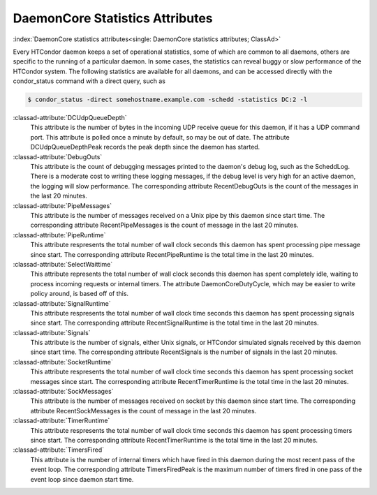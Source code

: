 DaemonCore Statistics Attributes
================================

:index:`DaemonCore statistics attributes<single: DaemonCore statistics attributes; ClassAd>`

Every HTCondor daemon keeps a set of operational statistics, some of
which are common to all daemons, others are specific to the running of a
particular daemon. In some cases, the statistics can reveal buggy or
slow performance of the HTCondor system. The following statistics are
available for all daemons, and can be accessed directly with the
condor_status command with a direct query, such as

.. code-block:: console

    $ condor_status -direct somehostname.example.com -schedd -statistics DC:2 -l


:classad-attribute:`DCUdpQueueDepth`
    This attribute is the number of bytes in the incoming UDP receive
    queue for this daemon, if it has a UDP command port. This attribute
    is polled once a minute by default, so may be out of date. The
    attribute DCUdpQueueDepthPeak records the peak depth since the
    daemon has started.

:classad-attribute:`DebugOuts`
    This attribute is the count of debugging messages printed to the
    daemon's debug log, such as the ScheddLog. There is a moderate cost
    to writing these logging messages, if the debug level is very high
    for an active daemon, the logging will slow performance. The
    corresponding attribute RecentDebugOuts is the count of the messages
    in the last 20 minutes.

:classad-attribute:`PipeMessages`
    This attribute is the number of messages received on a Unix pipe by
    this daemon since start time. The corresponding attribute
    RecentPipeMessages is the count of message in the last 20 minutes.

:classad-attribute:`PipeRuntime`
    This attribute respresents the total number of wall clock seconds
    this daemon has spent processing pipe message since start. The
    corresponding attribute RecentPipeRuntime is the total time in the
    last 20 minutes.

:classad-attribute:`SelectWaittime`
    This attribute represents the total number of wall clock seconds
    this daemon has spent completely idle, waiting to process incoming
    requests or internal timers. The attribute DaemonCoreDutyCycle,
    which may be easier to write policy around, is based off of this.

:classad-attribute:`SignalRuntime`
    This attribute respresents the total number of wall clock time
    seconds this daemon has spent processing signals since start. The
    corresponding attribute RecentSignalRuntime is the total time in the
    last 20 minutes.

:classad-attribute:`Signals`
    This attribute is the number of signals, either Unix signals, or
    HTCondor simulated signals received by this daemon since start time.
    The corresponding attribute RecentSignals is the number of signals
    in the last 20 minutes.

:classad-attribute:`SocketRuntime`
    This attribute respresents the total number of wall clock time
    seconds this daemon has spent processing socket messages since
    start. The corresponding attribute RecentTimerRuntime is the total
    time in the last 20 minutes.

:classad-attribute:`SockMessages`
    This attribute is the number of messages received on socket by this
    daemon since start time. The corresponding attribute
    RecentSockMessages is the count of message in the last 20 minutes.

:classad-attribute:`TimerRuntime`
    This attribute respresents the total number of wall clock time
    seconds this daemon has spent processing timers since start. The
    corresponding attribute RecentTimerRuntime is the total time in the
    last 20 minutes.

:classad-attribute:`TimersFired`
    This attribute is the number of internal timers which have fired in
    this daemon during the most recent pass of the event loop. The corresponding attribute
    TimersFiredPeak is the maximum number of timers fired in one pass of the
    event loop since daemon start time.

